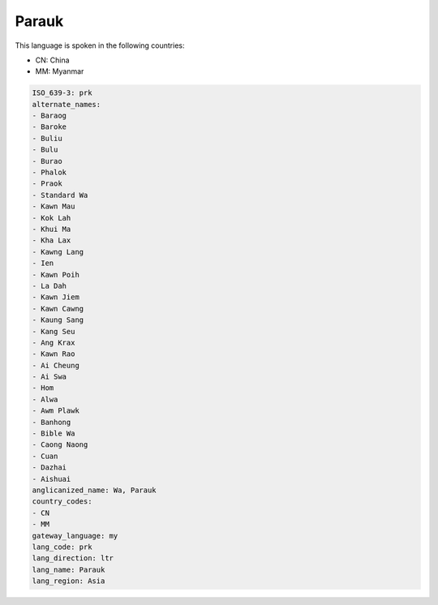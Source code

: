 .. _prk:

Parauk
======

This language is spoken in the following countries:

* CN: China
* MM: Myanmar

.. code-block:: yaml

    ISO_639-3: prk
    alternate_names:
    - Baraog
    - Baroke
    - Buliu
    - Bulu
    - Burao
    - Phalok
    - Praok
    - Standard Wa
    - Kawn Mau
    - Kok Lah
    - Khui Ma
    - Kha Lax
    - Kawng Lang
    - Ien
    - Kawn Poih
    - La Dah
    - Kawn Jiem
    - Kawn Cawng
    - Kaung Sang
    - Kang Seu
    - Ang Krax
    - Kawn Rao
    - Ai Cheung
    - Ai Swa
    - Hom
    - Alwa
    - Awm Plawk
    - Banhong
    - Bible Wa
    - Caong Naong
    - Cuan
    - Dazhai
    - Aishuai
    anglicanized_name: Wa, Parauk
    country_codes:
    - CN
    - MM
    gateway_language: my
    lang_code: prk
    lang_direction: ltr
    lang_name: Parauk
    lang_region: Asia
    
